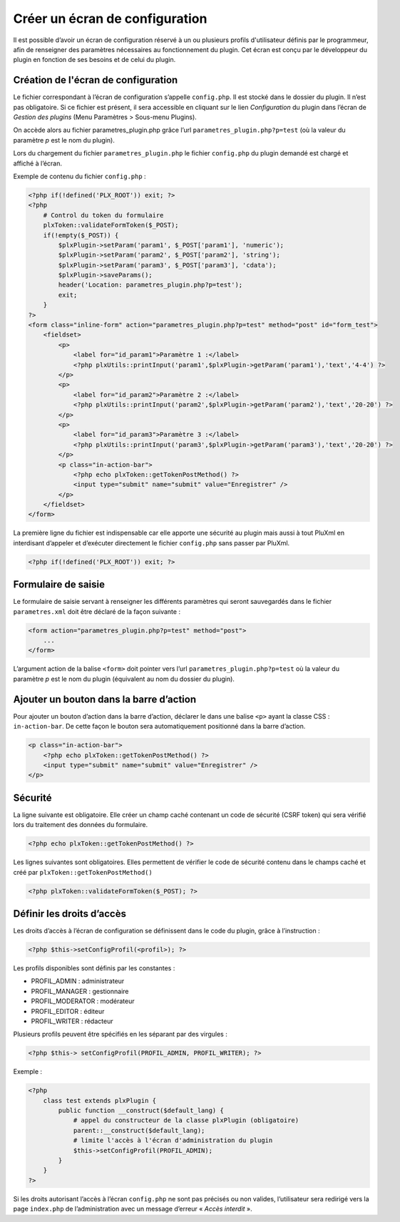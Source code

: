 Créer un écran de configuration
===============================
Il est possible d’avoir un écran de configuration réservé à un ou plusieurs profils d'utilisateur définis par le programmeur,
afin de renseigner des paramètres nécessaires au fonctionnement du plugin.
Cet écran est conçu par le développeur du plugin en fonction de ses besoins et de celui du plugin.

Création de l'écran de configuration
------------------------------------
Le fichier correspondant à l’écran de configuration s’appelle ``config.php``.
Il est stocké dans le dossier du plugin. Il n’est pas obligatoire. Si ce fichier est présent,
il sera accessible en cliquant sur le lien *Configuration* du plugin dans l’écran de *Gestion des plugins* (Menu Paramètres > Sous-menu Plugins).

.. image:: img/admin-param-plugins.jpg
   :align: center

On accède alors au fichier parametres_plugin.php grâce l’url ``parametres_plugin.php?p=test``
(où la valeur du paramètre *p* est le nom du plugin).

Lors du chargement du fichier ``parametres_plugin.php`` le fichier ``config.php`` du plugin demandé est chargé et affiché à l’écran.

Exemple de contenu du fichier ``config.php`` :

.. code:: php

    <?php if(!defined('PLX_ROOT')) exit; ?>
    <?php
        # Control du token du formulaire
        plxToken::validateFormToken($_POST);
        if(!empty($_POST)) {
            $plxPlugin->setParam('param1', $_POST['param1'], 'numeric');
            $plxPlugin->setParam('param2', $_POST['param2'], 'string');
            $plxPlugin->setParam('param3', $_POST['param3'], 'cdata');
            $plxPlugin->saveParams();
            header('Location: parametres_plugin.php?p=test');
            exit;
        }
    ?>
    <form class="inline-form" action="parametres_plugin.php?p=test" method="post" id="form_test">
        <fieldset>
            <p>
                <label for="id_param1">Paramètre 1 :</label>
                <?php plxUtils::printInput('param1',$plxPlugin->getParam('param1'),'text','4-4') ?>
            </p>
            <p>
                <label for="id_param2">Paramètre 2 :</label>
                <?php plxUtils::printInput('param2',$plxPlugin->getParam('param2'),'text','20-20') ?>
            </p>
            <p>
                <label for="id_param3">Paramètre 3 :</label>
                <?php plxUtils::printInput('param3',$plxPlugin->getParam('param3'),'text','20-20') ?>
            </p>
            <p class="in-action-bar">
                <?php echo plxToken::getTokenPostMethod() ?>
                <input type="submit" name="submit" value="Enregistrer" />
            </p>
        </fieldset>
    </form>

La première ligne du fichier est indispensable car elle apporte une sécurité au plugin mais aussi à tout PluXml
en interdisant d’appeler et d’exécuter directement le fichier ``config.php`` sans passer par PluXml.

.. code:: php

    <?php if(!defined('PLX_ROOT')) exit; ?>

Formulaire de saisie
--------------------

Le formulaire de saisie servant à renseigner les différents paramètres qui seront sauvegardés
dans le fichier ``parametres.xml`` doit être déclaré de la façon suivante :

.. code:: html

    <form action="parametres_plugin.php?p=test" method="post">
        ...
    </form>

L’argument action de la balise ``<form>`` doit pointer vers l’url ``parametres_plugin.php?p=test``
où la valeur du paramètre *p* est le nom du plugin (équivalent au nom du dossier du plugin).

Ajouter un bouton dans la barre d’action
----------------------------------------

Pour ajouter un bouton d’action dans la barre d’action, déclarer le dans une balise ``<p>`` ayant la classe CSS : ``in-action-bar``.
De cette façon le bouton sera automatiquement positionné dans la barre d’action.

.. code:: html

    <p class="in-action-bar">
        <?php echo plxToken::getTokenPostMethod() ?>
        <input type="submit" name="submit" value="Enregistrer" />
    </p>

Sécurité
--------
La ligne suivante est obligatoire. Elle créer un champ caché contenant un code de sécurité (CSRF token)
qui sera vérifié lors du traitement des données du formulaire.

.. code:: php

    <?php echo plxToken::getTokenPostMethod() ?>

Les lignes suivantes sont obligatoires. Elles permettent de vérifier le code de sécurité contenu
dans le champs caché et créé par ``plxToken::getTokenPostMethod()``

.. code:: php

    <?php plxToken::validateFormToken($_POST); ?>

Définir les droits d’accès
--------------------------
Les droits d’accès à l’écran de configuration se définissent dans le code du plugin, grâce à l’instruction :

.. code:: php

    <?php $this->setConfigProfil(<profil>); ?>

Les profils disponibles sont définis par les constantes :

- PROFIL_ADMIN : administrateur
- PROFIL_MANAGER : gestionnaire
- PROFIL_MODERATOR : modérateur
- PROFIL_EDITOR : éditeur
- PROFIL_WRITER : rédacteur

Plusieurs profils peuvent être spécifiés en les séparant par des virgules :

.. code:: php

    <?php $this-> setConfigProfil(PROFIL_ADMIN, PROFIL_WRITER); ?>

Exemple :

.. code:: php

    <?php
        class test extends plxPlugin {
            public function __construct($default_lang) {
                # appel du constructeur de la classe plxPlugin (obligatoire)
                parent::__construct($default_lang);
                # limite l'accès à l'écran d'administration du plugin
                $this->setConfigProfil(PROFIL_ADMIN);
            }
        }
    ?>

Si les droits autorisant l’accès à l’écran ``config.php`` ne sont pas précisés ou non valides,
l’utilisateur sera redirigé vers la page ``index.php`` de l’administration avec un message d’erreur « *Accès interdit* ».
